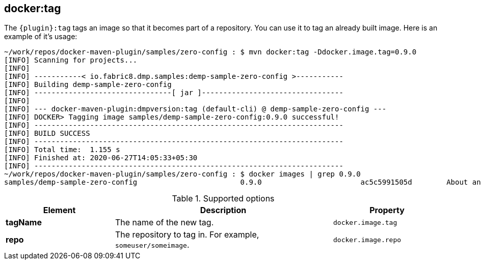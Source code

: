 [[docker:tag]]
== *docker:tag*

The `{plugin}:tag` tags an image so that it becomes part of a repository. You can use it to tag an already built image. Here is an example of it's usage:

[source]
----
~/work/repos/docker-maven-plugin/samples/zero-config : $ mvn docker:tag -Ddocker.image.tag=0.9.0
[INFO] Scanning for projects...
[INFO]
[INFO] -----------< io.fabric8.dmp.samples:demp-sample-zero-config >-----------
[INFO] Building demp-sample-zero-config 
[INFO] --------------------------------[ jar ]---------------------------------
[INFO]
[INFO] --- docker-maven-plugin:dmpversion:tag (default-cli) @ demp-sample-zero-config ---
[INFO] DOCKER> Tagging image samples/demp-sample-zero-config:0.9.0 successful!
[INFO] ------------------------------------------------------------------------
[INFO] BUILD SUCCESS
[INFO] ------------------------------------------------------------------------
[INFO] Total time:  1.155 s
[INFO] Finished at: 2020-06-27T14:05:33+05:30
[INFO] ------------------------------------------------------------------------
~/work/repos/docker-maven-plugin/samples/zero-config : $ docker images | grep 0.9.0
samples/demp-sample-zero-config                        0.9.0                       ac5c5991505d        About an hour ago   479MB
----
.Supported options
[cols="1,2,1"]
|===
| Element | Description | Property

| *tagName*
| The name of the new tag.
| `docker.image.tag`

| *repo*
| The repository to tag in. For example, `someuser/someimage`.
| `docker.image.repo`
|===
